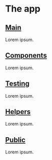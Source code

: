 * The app

** [[./main.org][Main]]

Lorem ipsum.

** [[./components.org][Components]]

Lorem ipsum.

** [[./testing.org][Testing]]

Lorem ipsum.

** [[./helpers.org][Helpers]]

Lorem ipsum.

** [[./public.org][Public]]

Lorem ipsum.
